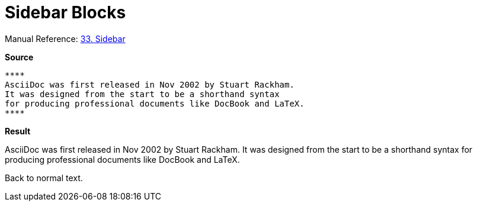 // SYNTAX TEST "Packages/ST4-Asciidoctor/Syntaxes/Asciidoctor.sublime-syntax"
= Sidebar Blocks

Manual Reference:
https://asciidoctor.org/docs/user-manual/#sidebar[33. Sidebar]

[.big.red]*Source*

[source,asciidoc]
----------------------
****
AsciiDoc was first released in Nov 2002 by Stuart Rackham.
It was designed from the start to be a shorthand syntax
for producing professional documents like DocBook and LaTeX.
****
----------------------

[.big.red]*Result*

****
//<- meta.block.sidebar.content
//<- constant.delimiter.block.sidebar.begin
AsciiDoc was first released in Nov 2002 by Stuart Rackham.
//<- string.quoted.block.sidebar
//<- meta.block.sidebar.content
It was designed from the start to be a shorthand syntax
for producing professional documents like DocBook and LaTeX.
****
//<- meta.block.sidebar.content
//<- constant.delimiter.block.sidebar.end

Back to normal text.
// <-  - meta.block.open

// EOF //
